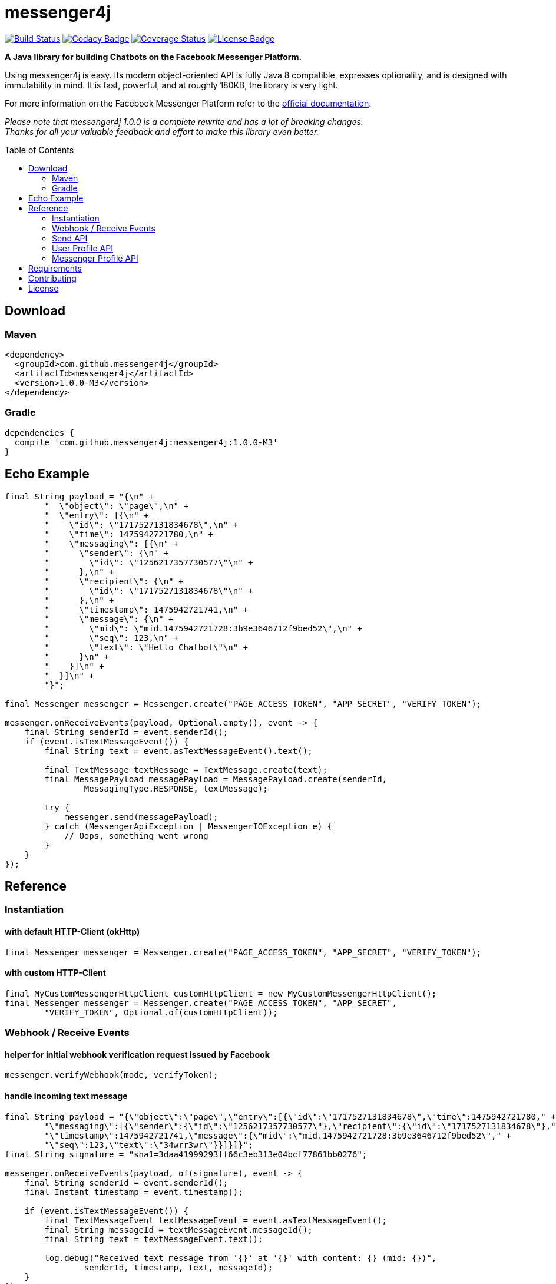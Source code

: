 :sourcedir: src/test/java/com/github/messenger4j/test/integration
:m4j-version: 1.0.0-M3
:toc: macro

= messenger4j

image:https://travis-ci.org/messenger4j/messenger4j.svg?branch=master[Build Status,link=https://travis-ci.org/messenger4j/messenger4j]
image:https://api.codacy.com/project/badge/Grade/b26d8f1fe4794b89b2ba439f35ac2af4[Codacy Badge,link=https://www.codacy.com/app/max_11/messenger4j?utm_source=github.com&amp;utm_medium=referral&amp;utm_content=messenger4j/messenger4j&amp;utm_campaign=Badge_Grade]
image:https://coveralls.io/repos/github/messenger4j/messenger4j/badge.svg[Coverage Status,link=https://coveralls.io/github/messenger4j/messenger4j]
image:https://img.shields.io/badge/license-MIT-blue.svg[License Badge, link=LICENSE]

*A Java library for building Chatbots on the Facebook Messenger Platform.*

Using messenger4j is easy.
Its modern object-oriented API is fully Java 8 compatible, expresses optionality, and is designed with immutability in mind.
It is fast, powerful, and at roughly 180KB, the library is very light.

For more information on the Facebook Messenger Platform refer to the https://developers.facebook.com/docs/messenger-platform[official documentation].

_Please note that messenger4j 1.0.0 is a complete rewrite and has a lot of breaking changes. +
Thanks for all your valuable feedback and effort to make this library even better._

toc::[]

== Download
=== Maven
[source,xml]
[subs="+attributes"]
----
<dependency>
  <groupId>com.github.messenger4j</groupId>
  <artifactId>messenger4j</artifactId>
  <version>{m4j-version}</version>
</dependency>
----

=== Gradle
[source]
[subs="+attributes"]
----
dependencies {
  compile 'com.github.messenger4j:messenger4j:{m4j-version}'
}
----

== Echo Example

[source,java,indent=0]
----
        final String payload = "{\n" +
                "  \"object\": \"page\",\n" +
                "  \"entry\": [{\n" +
                "    \"id\": \"1717527131834678\",\n" +
                "    \"time\": 1475942721780,\n" +
                "    \"messaging\": [{\n" +
                "      \"sender\": {\n" +
                "        \"id\": \"1256217357730577\"\n" +
                "      },\n" +
                "      \"recipient\": {\n" +
                "        \"id\": \"1717527131834678\"\n" +
                "      },\n" +
                "      \"timestamp\": 1475942721741,\n" +
                "      \"message\": {\n" +
                "        \"mid\": \"mid.1475942721728:3b9e3646712f9bed52\",\n" +
                "        \"seq\": 123,\n" +
                "        \"text\": \"Hello Chatbot\"\n" +
                "      }\n" +
                "    }]\n" +
                "  }]\n" +
                "}";

        final Messenger messenger = Messenger.create("PAGE_ACCESS_TOKEN", "APP_SECRET", "VERIFY_TOKEN");

        messenger.onReceiveEvents(payload, Optional.empty(), event -> {
            final String senderId = event.senderId();
            if (event.isTextMessageEvent()) {
                final String text = event.asTextMessageEvent().text();

                final TextMessage textMessage = TextMessage.create(text);
                final MessagePayload messagePayload = MessagePayload.create(senderId,
                        MessagingType.RESPONSE, textMessage);

                try {
                    messenger.send(messagePayload);
                } catch (MessengerApiException | MessengerIOException e) {
                    // Oops, something went wrong
                }
            }
        });
----

== Reference
=== Instantiation
==== with default HTTP-Client (okHttp)
[source,java,indent=0]
----
        final Messenger messenger = Messenger.create("PAGE_ACCESS_TOKEN", "APP_SECRET", "VERIFY_TOKEN");
----

==== with custom HTTP-Client
[source,java,indent=0]
----
        final MyCustomMessengerHttpClient customHttpClient = new MyCustomMessengerHttpClient();
        final Messenger messenger = Messenger.create("PAGE_ACCESS_TOKEN", "APP_SECRET",
                "VERIFY_TOKEN", Optional.of(customHttpClient));
----

=== Webhook / Receive Events
==== helper for initial webhook verification request issued by Facebook
[source,java,indent=0]
----
        messenger.verifyWebhook(mode, verifyToken);
----

==== handle incoming text message
[source,java,indent=0]
----
        final String payload = "{\"object\":\"page\",\"entry\":[{\"id\":\"1717527131834678\",\"time\":1475942721780," +
                "\"messaging\":[{\"sender\":{\"id\":\"1256217357730577\"},\"recipient\":{\"id\":\"1717527131834678\"}," +
                "\"timestamp\":1475942721741,\"message\":{\"mid\":\"mid.1475942721728:3b9e3646712f9bed52\"," +
                "\"seq\":123,\"text\":\"34wrr3wr\"}}]}]}";
        final String signature = "sha1=3daa41999293ff66c3eb313e04bcf77861bb0276";

        messenger.onReceiveEvents(payload, of(signature), event -> {
            final String senderId = event.senderId();
            final Instant timestamp = event.timestamp();

            if (event.isTextMessageEvent()) {
                final TextMessageEvent textMessageEvent = event.asTextMessageEvent();
                final String messageId = textMessageEvent.messageId();
                final String text = textMessageEvent.text();

                log.debug("Received text message from '{}' at '{}' with content: {} (mid: {})",
                        senderId, timestamp, text, messageId);
            }
        });
----

==== handle incoming attachment message
[source,java,indent=0]
----
        final String payload = "{\n" +
                "    \"object\": \"page\",\n" +
                "    \"entry\": [{\n" +
                "        \"id\": \"PAGE_ID\",\n" +
                "        \"time\": 1458692752478,\n" +
                "        \"messaging\": [{\n" +
                "            \"sender\": {\n" +
                "                \"id\": \"USER_ID\"\n" +
                "            },\n" +
                "            \"recipient\": {\n" +
                "                \"id\": \"PAGE_ID\"\n" +
                "            },\n" +
                "            \"timestamp\": 1458692752478,\n" +
                "            \"message\": {\n" +
                "                \"mid\": \"mid.1458696618141:b4ef9d19ec21086067\",\n" +
                "                \"attachments\": [{\n" +
                "                    \"type\": \"image\",\n" +
                "                    \"payload\": {\n" +
                "                        \"url\": \"http://image.url\"\n" +
                "                    }\n" +
                "                }, {\n" +
                "                   \"type\":\"fallback\",\n" +
                "                   \"payload\":null,\n" +
                "                   \"title\":\"<TITLE_OF_THE_URL_ATTACHMENT>\",\n" +
                "                   \"URL\":\"<URL_OF_THE_ATTACHMENT>\"\n" +
                "                }, {\n" +
                "                    \"type\": \"location\",\n" +
                "                    \"payload\": {\n" +
                "                        \"coordinates\": {\n" +
                "                            \"lat\": 52.3765533,\n" +
                "                            \"long\": 9.7389123\n" +
                "                        }\n" +
                "                    }\n" +
                "                }]\n" +
                "            }\n" +
                "        }]\n" +
                "    }]\n" +
                "}";

        messenger.onReceiveEvents(payload, Optional.empty(), event -> {
            final String senderId = event.senderId();
            final Instant timestamp = event.timestamp();

            log.debug("Received event from '{}' at '{}'", senderId, timestamp);

            if (event.isAttachmentMessageEvent()) {
                final AttachmentMessageEvent attachmentMessageEvent = event.asAttachmentMessageEvent();
                for (Attachment attachment : attachmentMessageEvent.attachments()) {
                    if (attachment.isRichMediaAttachment()) {
                        final RichMediaAttachment richMediaAttachment = attachment.asRichMediaAttachment();
                        final RichMediaAttachment.Type type = richMediaAttachment.type();
                        final URL url = richMediaAttachment.url();
                        log.debug("Received rich media attachment of type '{}' with url: {}", type, url);
                    }
                    if (attachment.isLocationAttachment()) {
                        final LocationAttachment locationAttachment = attachment.asLocationAttachment();
                        final double longitude = locationAttachment.longitude();
                        final double latitude = locationAttachment.latitude();
                        log.debug("Received location information (long: {}, lat: {})", longitude, latitude);
                    }
                }
            }
        });
----

==== more event types
In addition to the event types described above the following events are also supported:

* `PostbackEvent`
* `QuickReplyMessageEvent`
* `ReferralEvent`
* `OptInEvent`
* `AccountLinkingEvent`
* `MessageDeliveredEvent`
* `MessageReadEvent`
* `MessageEchoEvent`

=== Send API
==== send sender action
[source,java,indent=0]
----
        final String recipientId = "USER_ID";
        final SenderAction senderAction = SenderAction.MARK_SEEN;

        final SenderActionPayload payload = SenderActionPayload.create(recipientId, senderAction);

        messenger.send(payload);
----

==== send text message
[source,java,indent=0]
----
        final String recipientId = "USER_ID";
        final String text = "Hello Messenger Platform";

        final MessagePayload payload = MessagePayload.create(recipientId,
                MessagingType.RESPONSE, TextMessage.create(text));

        messenger.send(payload);
----

==== send text message with notification type and message tag
[source,java,indent=0]
----
        final Recipient recipient = IdRecipient.create("USER_ID");
        final TextMessage message = TextMessage.create("Hello Messenger Platform");
        final NotificationType notificationType = NotificationType.SILENT_PUSH;
        final MessageTag messageTag = MessageTag.APPLICATION_UPDATE;

        final MessagePayload payload = MessagePayload.create(recipient, MessagingType.RESPONSE,
                message, of(notificationType), of(messageTag));

        messenger.send(payload);
----

==== send text message with quick replies
[source,java,indent=0]
----
        final IdRecipient recipient = IdRecipient.create("<PSID>");

        final String text = "Here is a quick reply!";

        final TextQuickReply quickReplyA = TextQuickReply.create("Search",
                "<POSTBACK_PAYLOAD>", of(new URL("http://example.com/img/red.png")));
        final LocationQuickReply quickReplyB = LocationQuickReply.create();
        final TextQuickReply quickReplyC = TextQuickReply.create("Something Else", "<POSTBACK_PAYLOAD>");

        final List<QuickReply> quickReplies = Arrays.asList(quickReplyA, quickReplyB, quickReplyC);

        final TextMessage message = TextMessage.create(text, of(quickReplies), empty());
        final MessagePayload payload = MessagePayload.create(recipient, MessagingType.RESPONSE, message);

        messenger.send(payload);
----

==== send text message with metadata
[source,java,indent=0]
----
        final IdRecipient recipient = IdRecipient.create("USER_ID");
        final NotificationType notificationType = NotificationType.SILENT_PUSH;
        final String text = "Hello Messenger Platform";
        final String metadata = "DEVELOPER_DEFINED_METADATA";

        final TextMessage textMessage = TextMessage.create(text, empty(), of(metadata));
        final MessagePayload payload = MessagePayload.create(recipient, MessagingType.RESPONSE,
                textMessage, of(notificationType), empty());

        messenger.send(payload);
----

==== send image attachment message using a URL
[source,java,indent=0]
----
        final String recipientId = "USER_ID";
        final String imageUrl = "https://petersapparel.com/img/shirt.png";

        final UrlRichMediaAsset richMediaAsset = UrlRichMediaAsset.create(IMAGE, new URL(imageUrl));
        final RichMediaMessage richMediaMessage = RichMediaMessage.create(richMediaAsset);
        final MessagePayload payload = MessagePayload.create(recipientId, MessagingType.RESPONSE,
                richMediaMessage);

        messenger.send(payload);
----

==== send reusable image attachment message using a URL
[source,java,indent=0]
----
        final IdRecipient recipient = IdRecipient.create("USER_ID");
        final NotificationType notificationType = NotificationType.NO_PUSH;
        final String imageUrl = "https://petersapparel.com/img/shirt.png";

        final UrlRichMediaAsset richMediaAsset = UrlRichMediaAsset.create(IMAGE, new URL(imageUrl), of(true));
        final RichMediaMessage richMediaMessage = RichMediaMessage.create(richMediaAsset);
        final MessagePayload payload = MessagePayload.create(recipient, MessagingType.RESPONSE,
                richMediaMessage, of(notificationType), empty());

        messenger.send(payload);
----

==== send image attachment message using an attachment ID
[source,java,indent=0]
----
        final IdRecipient recipient = IdRecipient.create("USER_ID");
        final NotificationType notificationType = NotificationType.NO_PUSH;
        final String attachmentId = "1745504518999123";

        final ReusableRichMediaAsset richMediaAsset = ReusableRichMediaAsset.create(IMAGE, attachmentId);
        final RichMediaMessage richMediaMessage = RichMediaMessage.create(richMediaAsset);
        final MessagePayload payload = MessagePayload.create(recipient, MessagingType.RESPONSE,
                richMediaMessage, of(notificationType), empty());

        messenger.send(payload);
----

==== send button template
[source,java,indent=0]
----
        final String recipientId = "USER_ID";

        final UrlButton buttonA = UrlButton.create("Show Website", new URL("https://petersapparel.parseapp.com"));
        final PostbackButton buttonB = PostbackButton.create("Start Chatting", "USER_DEFINED_PAYLOAD");
        final UrlButton buttonC = UrlButton.create("Show Website", new URL("https://petersapparel.parseapp.com"),
                of(WebviewHeightRatio.FULL), of(true), of(new URL("https://petersfancyapparel.com/fallback")), empty());

        final List<Button> buttons = Arrays.asList(buttonA, buttonB, buttonC);
        final ButtonTemplate buttonTemplate = ButtonTemplate.create("What do you want to do next?", buttons);

        final TemplateMessage templateMessage = TemplateMessage.create(buttonTemplate);
        final MessagePayload payload = MessagePayload.create(recipientId, MessagingType.RESPONSE,
                templateMessage);

        messenger.send(payload);
----

==== send generic template with buttons
[source,java,indent=0]
----
        final String recipientId = "USER_ID";

        final List<Button> buttons = Arrays.asList(
                UrlButton.create("Select Criteria", new URL("https://petersfancyapparel.com/criteria_selector"),
                        of(WebviewHeightRatio.FULL), of(true), of(new URL("https://petersfancyapparel.com/fallback")),
                        empty()),
                CallButton.create("Call Representative", "+15105551234"),
                PostbackButton.create("Start Chatting", "DEVELOPER_DEFINED_PAYLOAD")
        );

        final DefaultAction defaultAction = DefaultAction.create(new URL("https://peterssendreceiveapp.ngrok.io/view?item=103"),
                of(WebviewHeightRatio.TALL), of(true), of(new URL("https://peterssendreceiveapp.ngrok.io/")),
                of(WebviewShareButtonState.HIDE));

        final Element element = Element.create("Welcome to Peters Hats", of("We have got the right hat for everyone."),
                of(new URL("https://petersfancybrownhats.com/company_image.png")), of(defaultAction), of(buttons));

        final GenericTemplate genericTemplate = GenericTemplate.create(singletonList(element));

        final MessagePayload payload = MessagePayload.create(recipientId, MessagingType.RESPONSE,
                TemplateMessage.create(genericTemplate));

        messenger.send(payload);
----

==== send receipt template
[source,java,indent=0]
----
        final String recipientId = "USER_ID";

        final Adjustment adjustment1 = Adjustment.create("New Customer Discount", 20.00F);
        final Adjustment adjustment2 = Adjustment.create("$10 Off Coupon", 10.00F);

        final Item item1 = Item.create("Classic White T-Shirt", 50F,
                of("100% Soft and Luxurious Cotton"), of(2), of("USD"),
                of(new URL("http://petersapparel.parseapp.com/img/whiteshirt.png")));

        final Item item2 = Item.create("Classic Gray T-Shirt", 25F,
                of("100% Soft and Luxurious Cotton"), of(1), of("USD"),
                of(new URL("http://petersapparel.parseapp.com/img/grayshirt.png")));

        final Address address = Address.create("1 Hacker Way", of(""), "Menlo Park", "94025", "CA", "US");
        final Summary summary = Summary.create(56.14F, of(75.00F), of(6.19F), of(4.95F));

        final ReceiptTemplate receiptTemplate = ReceiptTemplate.create("Stephane Crozatier", "12345678902",
                "Visa 2345", "USD", summary, of(address), of(Arrays.asList(item1, item2)),
                of(Arrays.asList(adjustment1, adjustment2)), empty(),
                of(new URL("http://petersapparel.parseapp.com/order?order_id=123456")), empty(),
                of(ZonedDateTime.of(2015, 4, 7, 22, 14, 12, 0, ZoneOffset.UTC).toInstant()));

        final MessagePayload payload = MessagePayload.create(recipientId, MessagingType.RESPONSE,
                TemplateMessage.create(receiptTemplate));

        messenger.send(payload);
----

==== send list template
[source,java,indent=0]
----
        final String recipientId = "USER_ID";

        final Element element1 = Element.create("Classic T-Shirt Collection", of("See all our colors"),
                of(new URL("https://peterssendreceiveapp.ngrok.io/img/collection.png")),
                of(DefaultAction.create(new URL("https://peterssendreceiveapp.ngrok.io/shop_collection"),
                        of(WebviewHeightRatio.TALL), of(true), of(new URL("https://peterssendreceiveapp.ngrok.io/fallback")),
                        empty())),
                of(singletonList(UrlButton.create("View", new URL("https://peterssendreceiveapp.ngrok.io/collection"),
                        of(WebviewHeightRatio.TALL), empty(), empty(), empty()))));

        final Element element2 = Element.create("Classic White T-Shirt", of("100% Cotton, 200% Comfortable"),
                of(new URL("https://peterssendreceiveapp.ngrok.io/img/white-t-shirt.png")),
                of(DefaultAction.create(new URL("https://peterssendreceiveapp.ngrok.io/view?item=100"),
                        of(WebviewHeightRatio.TALL), empty(), empty(), empty())),
                of(singletonList(UrlButton.create("Shop Now", new URL("https://peterssendreceiveapp.ngrok.io/shop?item=100"),
                        of(WebviewHeightRatio.TALL), empty(), empty(), empty()))));

        final Element element3 = Element.create("Classic Blue T-Shirt", of("100% Cotton, 200% Comfortable"),
                of(new URL("https://peterssendreceiveapp.ngrok.io/img/blue-t-shirt.png")),
                of(DefaultAction.create(new URL("https://peterssendreceiveapp.ngrok.io/view?item=101"),
                        of(WebviewHeightRatio.TALL), empty(), empty(), empty())),
                of(singletonList(UrlButton.create("Shop Now", new URL("https://peterssendreceiveapp.ngrok.io/shop?item=101"),
                        of(WebviewHeightRatio.TALL), empty(), empty(), empty()))));

        final Element element4 = Element.create("Classic Black T-Shirt", of("100% Cotton, 200% Comfortable"),
                of(new URL("https://peterssendreceiveapp.ngrok.io/img/black-t-shirt.png")),
                of(DefaultAction.create(new URL("https://peterssendreceiveapp.ngrok.io/view?item=102"),
                        of(WebviewHeightRatio.TALL), empty(), empty(), empty())),
                of(singletonList(UrlButton.create("Shop Now", new URL("https://peterssendreceiveapp.ngrok.io/shop?item=102"),
                        of(WebviewHeightRatio.TALL), empty(), empty(), empty()))));


        final ListTemplate listTemplate = ListTemplate.create(Arrays.asList(element1, element2, element3, element4),
                of(TopElementStyle.LARGE), of(singletonList(PostbackButton.create("View More", "payload"))));

        messenger.send(MessagePayload.create(recipientId, MessagingType.RESPONSE,
                TemplateMessage.create(listTemplate)));
----

==== send open graph template
[source,java,indent=0]
----
        final String recipientId = "USER_ID";

        final UrlButton urlButton = UrlButton.create("View More", new URL("https://en.wikipedia.org/wiki/Rickrolling"));
        final OpenGraphObject openGraphObject = OpenGraphObject.create(new URL("https://open.spotify.com/track/7GhIk7Il098yCjg4BQjzvb"),
                of(singletonList(urlButton)));
        final OpenGraphTemplate openGraphTemplate = OpenGraphTemplate.create(singletonList(openGraphObject));

        messenger.send(MessagePayload.create(recipientId, MessagingType.RESPONSE,
                TemplateMessage.create(openGraphTemplate)));
----

==== handle successful response
[source,java,indent=0]
----
        final UrlRichMediaAsset richMediaAsset = UrlRichMediaAsset.create(IMAGE, new URL("http://image.url"), of(true));
        final MessagePayload payload = MessagePayload.create("USER_ID", MessagingType.RESPONSE,
                RichMediaMessage.create(richMediaAsset));

        final MessageResponse messageResponse = messenger.send(payload);

        final Optional<String> recipientId = messageResponse.recipientId();
        final Optional<String> messageId = messageResponse.messageId();
        final Optional<String> attachmentId = messageResponse.attachmentId();
        log.debug("RecipientId: {} | MessageId: {} | AttachmentId: {}",
                recipientId, messageId, attachmentId);
----

=== User Profile API
==== query user information by user ID
[source,java,indent=0]
----
        final UserProfile userProfile = messenger.queryUserProfile(userId);
----

=== Messenger Profile API
==== set / update Get Started button
[source,java,indent=0]
----
        final MessengerSettings messengerSettings = MessengerSettings.create(of(StartButton.create("Button pressed")),
                empty(), empty(), empty(), empty(), empty(), empty());

        messenger.updateSettings(messengerSettings);
----

==== delete Get Started button
[source,java,indent=0]
----
        messenger.deleteSettings(MessengerSettingProperty.START_BUTTON);
----

==== set / update greeting text
[source,java,indent=0]
----
        final Greeting greeting = Greeting.create("Hello!", LocalizedGreeting.create(SupportedLocale.en_US,
                "Timeless apparel for the masses."));
        final MessengerSettings messengerSettings = MessengerSettings.create(empty(), of(greeting), empty(),
                empty(), empty(), empty(), empty());

        messenger.updateSettings(messengerSettings);
----

==== delete greeting text
[source,java,indent=0]
----
        messenger.deleteSettings(MessengerSettingProperty.GREETING);
----

==== set / update persistent menu
[source,java,indent=0]
----
        final PostbackCallToAction callToActionAA = PostbackCallToAction.create("Pay Bill", "PAYBILL_PAYLOAD");
        final PostbackCallToAction callToActionAB = PostbackCallToAction.create("History", "HISTORY_PAYLOAD");
        final PostbackCallToAction callToActionAC = PostbackCallToAction.create("Contact Info", "CONTACT_INFO_PAYLOAD");

        final NestedCallToAction callToActionA = NestedCallToAction.create("My Account",
                Arrays.asList(callToActionAA, callToActionAB, callToActionAC));

        final UrlCallToAction callToActionB = UrlCallToAction.create("Latest News",
                new URL("http://petershats.parseapp.com/hat-news"), of(WebviewHeightRatio.FULL), empty(), empty(),
                of(WebviewShareButtonState.HIDE));

        final PersistentMenu persistentMenu = PersistentMenu.create(true, of(Arrays.asList(callToActionA, callToActionB)),
                LocalizedPersistentMenu.create(SupportedLocale.zh_CN, false, empty()));

        final MessengerSettings messengerSettings = MessengerSettings.create(empty(), empty(), of(persistentMenu),
                empty(), empty(), empty(), empty());

        messenger.updateSettings(messengerSettings);
----

==== delete persistent menu
[source,java,indent=0]
----
        messenger.deleteSettings(MessengerSettingProperty.PERSISTENT_MENU);
----

==== set / update whitelisted domains
[source,java,indent=0]
----
        final List<URL> whitelistedDomains = Arrays.asList(
                new URL("http://example.url"),
                new URL("http://second-example.url")
        );

        final MessengerSettings messengerSettings = MessengerSettings.create(empty(), empty(),
                empty(), of(whitelistedDomains), empty(), empty(), empty());

        messenger.updateSettings(messengerSettings);
----

==== delete whitelisted domains
[source,java,indent=0]
----
        messenger.deleteSettings(MessengerSettingProperty.WHITELISTED_DOMAINS);
----

==== set / update account linking url
[source,java,indent=0]
----
        final MessengerSettings messengerSettings = MessengerSettings.create(empty(), empty(),
                empty(), empty(), of(new URL("http://example.url")), empty(), empty());

        messenger.updateSettings(messengerSettings);
----

==== delete account linking url
[source,java,indent=0]
----
        messenger.deleteSettings(MessengerSettingProperty.ACCOUNT_LINKING_URL);
----

==== set / update home url
[source,java,indent=0]
----
        final HomeUrl homeUrl = HomeUrl.create(new URL("http://example.url"), true, of(WebviewShareButtonState.HIDE));

        final MessengerSettings messengerSettings = MessengerSettings.create(empty(), empty(),
                empty(), empty(), empty(), of(homeUrl), empty());

        messenger.updateSettings(messengerSettings);
----

==== delete home url
[source,java,indent=0]
----
        messenger.deleteSettings(MessengerSettingProperty.HOME_URL);
----

==== set / update target audience (open to all)
[source,java,indent=0]
----
        final AllTargetAudience allTargetAudience = AllTargetAudience.create();

        final MessengerSettings messengerSettings = MessengerSettings.create(empty(), empty(),
                empty(), empty(), empty(), empty(), of(allTargetAudience));

        messenger.updateSettings(messengerSettings);
----

==== set / update target audience (closed to all)
[source,java,indent=0]
----
        final NoneTargetAudience noneTargetAudience = NoneTargetAudience.create();

        final MessengerSettings messengerSettings = MessengerSettings.create(empty(), empty(),
                empty(), empty(), empty(), empty(), of(noneTargetAudience));

        messenger.updateSettings(messengerSettings);
----

==== set / update target audience (custom whitelist)
[source,java,indent=0]
----
        final WhitelistTargetAudience whitelistTargetAudience = WhitelistTargetAudience.create(
                Arrays.asList(SupportedCountry.US, SupportedCountry.CA));

        final MessengerSettings messengerSettings = MessengerSettings.create(empty(), empty(),
                empty(), empty(), empty(), empty(), of(whitelistTargetAudience));

        messenger.updateSettings(messengerSettings);
----

==== set / update target audience (custom blacklist)
[source,java,indent=0]
----
        final BlacklistTargetAudience blacklistTargetAudience = BlacklistTargetAudience.create(
                Arrays.asList(SupportedCountry.US, SupportedCountry.CA));

        final MessengerSettings messengerSettings = MessengerSettings.create(empty(), empty(),
                empty(), empty(), empty(), empty(), of(blacklistTargetAudience));

        messenger.updateSettings(messengerSettings);
----

==== delete target audience
[source,java,indent=0]
----
        messenger.deleteSettings(MessengerSettingProperty.TARGET_AUDIENCE);
----

== Requirements
* Java 8+
* slf4j
* Gson
* okHttp (optional => HTTP-Client is pluggable)

== Contributing
Contributions are very welcome!
Please perform changes and submit pull requests from the `develop` branch instead of `master`, and open an issue before start working.
When submitting code, please make every effort to follow existing conventions and style in order to keep the code as readable as possible.
Please also make sure your code compiles by running `mvn clean verify`.

== License
This project is licensed under the terms of the link:LICENSE[MIT license].
